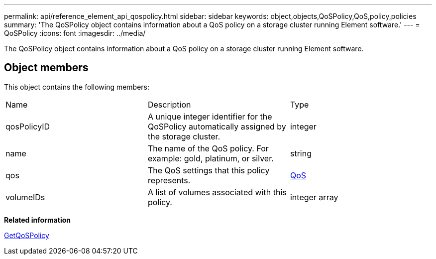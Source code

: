 ---
permalink: api/reference_element_api_qospolicy.html
sidebar: sidebar
keywords: object,objects,QoSPolicy,QoS,policy,policies
summary: 'The QoSPolicy object contains information about a QoS policy on a storage cluster running Element software.'
---
= QoSPolicy
:icons: font
:imagesdir: ../media/

[.lead]
The QoSPolicy object contains information about a QoS policy on a storage cluster running Element software.

== Object members

This object contains the following members:

|===
|Name |Description |Type
a|
qosPolicyID
a|
A unique integer identifier for the QoSPolicy automatically assigned by the storage cluster.
a|
integer
a|
name
a|
The name of the QoS policy. For example: gold, platinum, or silver.
a|
string
a|
qos
a|
The QoS settings that this policy represents.
a|
xref:reference_element_api_qos.adoc[QoS]
a|
volumeIDs
a|
A list of volumes associated with this policy.
a|
integer array
|===
*Related information*

xref:reference_element_api_getqospolicy.adoc[GetQoSPolicy]
